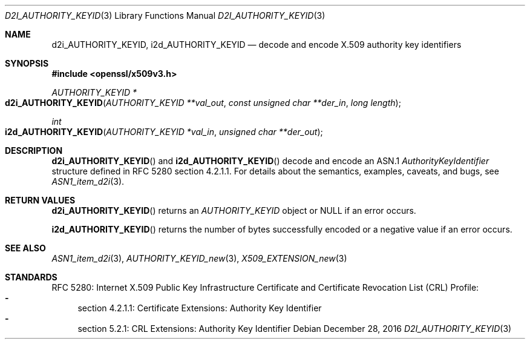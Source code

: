.\"	$OpenBSD: d2i_AUTHORITY_KEYID.3,v 1.1 2016/12/28 20:36:33 schwarze Exp $
.\"
.\" Copyright (c) 2016 Ingo Schwarze <schwarze@openbsd.org>
.\"
.\" Permission to use, copy, modify, and distribute this software for any
.\" purpose with or without fee is hereby granted, provided that the above
.\" copyright notice and this permission notice appear in all copies.
.\"
.\" THE SOFTWARE IS PROVIDED "AS IS" AND THE AUTHOR DISCLAIMS ALL WARRANTIES
.\" WITH REGARD TO THIS SOFTWARE INCLUDING ALL IMPLIED WARRANTIES OF
.\" MERCHANTABILITY AND FITNESS. IN NO EVENT SHALL THE AUTHOR BE LIABLE FOR
.\" ANY SPECIAL, DIRECT, INDIRECT, OR CONSEQUENTIAL DAMAGES OR ANY DAMAGES
.\" WHATSOEVER RESULTING FROM LOSS OF USE, DATA OR PROFITS, WHETHER IN AN
.\" ACTION OF CONTRACT, NEGLIGENCE OR OTHER TORTIOUS ACTION, ARISING OUT OF
.\" OR IN CONNECTION WITH THE USE OR PERFORMANCE OF THIS SOFTWARE.
.\"
.Dd $Mdocdate: December 28 2016 $
.Dt D2I_AUTHORITY_KEYID 3
.Os
.Sh NAME
.Nm d2i_AUTHORITY_KEYID ,
.Nm i2d_AUTHORITY_KEYID
.Nd decode and encode X.509 authority key identifiers
.Sh SYNOPSIS
.In openssl/x509v3.h
.Ft AUTHORITY_KEYID *
.Fo d2i_AUTHORITY_KEYID
.Fa "AUTHORITY_KEYID **val_out"
.Fa "const unsigned char **der_in"
.Fa "long length"
.Fc
.Ft int
.Fo i2d_AUTHORITY_KEYID
.Fa "AUTHORITY_KEYID *val_in"
.Fa "unsigned char **der_out"
.Fc
.Sh DESCRIPTION
.Fn d2i_AUTHORITY_KEYID
and
.Fn i2d_AUTHORITY_KEYID
decode and encode an ASN.1
.Vt AuthorityKeyIdentifier
structure  defined in RFC 5280 section 4.2.1.1.
For details about the semantics, examples, caveats, and bugs, see
.Xr ASN1_item_d2i 3 .
.Sh RETURN VALUES
.Fn d2i_AUTHORITY_KEYID
returns an
.Vt AUTHORITY_KEYID
object or
.Dv NULL
if an error occurs.
.Pp
.Fn i2d_AUTHORITY_KEYID
returns the number of bytes successfully encoded or a negative value
if an error occurs.
.Sh SEE ALSO
.Xr ASN1_item_d2i 3 ,
.Xr AUTHORITY_KEYID_new 3 ,
.Xr X509_EXTENSION_new 3
.Sh STANDARDS
RFC 5280: Internet X.509 Public Key Infrastructure Certificate and
Certificate Revocation List (CRL) Profile:
.Bl -dash -compact
.It
section 4.2.1.1: Certificate Extensions: Authority Key Identifier
.It
section 5.2.1: CRL Extensions: Authority Key Identifier
.El
